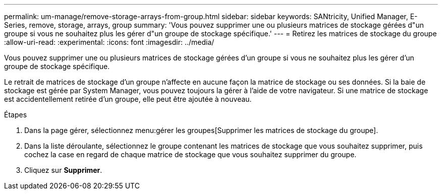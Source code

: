 ---
permalink: um-manage/remove-storage-arrays-from-group.html 
sidebar: sidebar 
keywords: SANtricity, Unified Manager, E-Series, remove, storage, arrays, group 
summary: 'Vous pouvez supprimer une ou plusieurs matrices de stockage gérées d"un groupe si vous ne souhaitez plus les gérer d"un groupe de stockage spécifique.' 
---
= Retirez les matrices de stockage du groupe
:allow-uri-read: 
:experimental: 
:icons: font
:imagesdir: ../media/


[role="lead"]
Vous pouvez supprimer une ou plusieurs matrices de stockage gérées d'un groupe si vous ne souhaitez plus les gérer d'un groupe de stockage spécifique.

Le retrait de matrices de stockage d'un groupe n'affecte en aucune façon la matrice de stockage ou ses données. Si la baie de stockage est gérée par System Manager, vous pouvez toujours la gérer à l'aide de votre navigateur. Si une matrice de stockage est accidentellement retirée d'un groupe, elle peut être ajoutée à nouveau.

.Étapes
. Dans la page gérer, sélectionnez menu:gérer les groupes[Supprimer les matrices de stockage du groupe].
. Dans la liste déroulante, sélectionnez le groupe contenant les matrices de stockage que vous souhaitez supprimer, puis cochez la case en regard de chaque matrice de stockage que vous souhaitez supprimer du groupe.
. Cliquez sur *Supprimer*.

